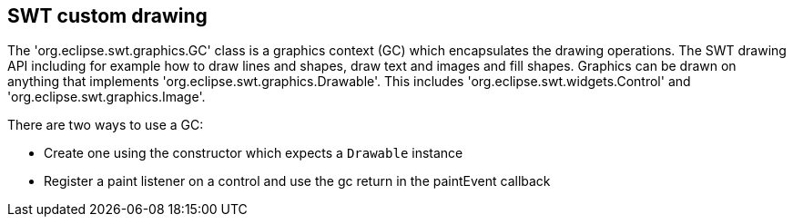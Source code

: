 == SWT custom drawing

The  'org.eclipse.swt.graphics.GC' class is a graphics context (GC) which encapsulates the drawing operations.
The SWT drawing API including for example how to draw lines and shapes, draw text and images and fill shapes. 
Graphics can be drawn on anything that implements 'org.eclipse.swt.graphics.Drawable'.
This includes 'org.eclipse.swt.widgets.Control' and 'org.eclipse.swt.graphics.Image'. 

There are two ways to use a GC:

* Create one using the constructor which expects a `Drawable` instance
* Register a paint listener on a control and use the gc return in the paintEvent callback


